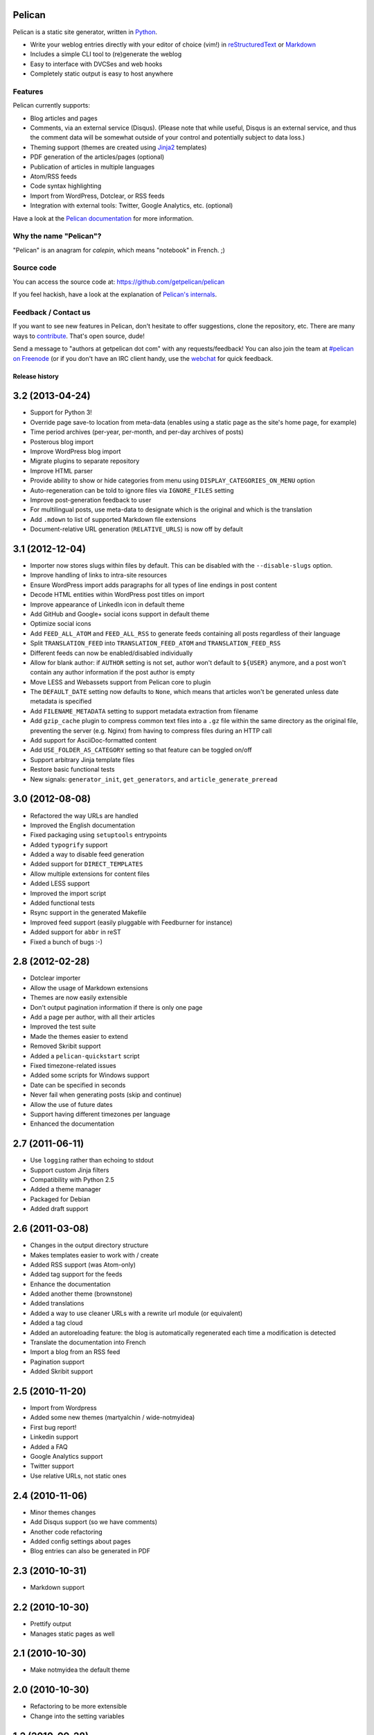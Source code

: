 Pelican
=======

.. image:: https://secure.travis-ci.org/getpelican/pelican.png?branch=master
   :target: http://travis-ci.org/getpelican/pelican
   :alt: Travis-ci: continuous integration status.

Pelican is a static site generator, written in Python_.

* Write your weblog entries directly with your editor of choice (vim!)
  in reStructuredText_ or Markdown_
* Includes a simple CLI tool to (re)generate the weblog
* Easy to interface with DVCSes and web hooks
* Completely static output is easy to host anywhere

Features
--------

Pelican currently supports:

* Blog articles and pages
* Comments, via an external service (Disqus). (Please note that while
  useful, Disqus is an external service, and thus the comment data will be
  somewhat outside of your control and potentially subject to data loss.)
* Theming support (themes are created using Jinja2_ templates)
* PDF generation of the articles/pages (optional)
* Publication of articles in multiple languages
* Atom/RSS feeds
* Code syntax highlighting
* Import from WordPress, Dotclear, or RSS feeds
* Integration with external tools: Twitter, Google Analytics, etc. (optional)

Have a look at the `Pelican documentation`_ for more information.

Why the name "Pelican"?
-----------------------

"Pelican" is an anagram for *calepin*, which means "notebook" in French. ;)

Source code
-----------

You can access the source code at: https://github.com/getpelican/pelican

If you feel hackish, have a look at the explanation of `Pelican's internals`_.

Feedback / Contact us
---------------------

If you want to see new features in Pelican, don't hesitate to offer
suggestions, clone the repository, etc. There are many ways to contribute_.
That's open source, dude!

Send a message to "authors at getpelican dot com" with any requests/feedback! You
can also join the team at `#pelican on Freenode`_ (or if you don't have an IRC
client handy, use the webchat_ for quick feedback.

.. Links

.. _Python: http://www.python.org/
.. _reStructuredText: http://docutils.sourceforge.net/rst.html
.. _Markdown: http://daringfireball.net/projects/markdown/
.. _Jinja2: http://jinja.pocoo.org/
.. _`Pelican documentation`: http://docs.getpelican.com/latest/
.. _`Pelican's internals`: http://docs.getpelican.com/en/latest/internals.html
.. _`#pelican on Freenode`: irc://irc.freenode.net/pelican
.. _webchat: http://webchat.freenode.net/?channels=pelican&uio=d4
.. _contribute: http://docs.getpelican.com/en/latest/contribute.html

Release history
###############

3.2 (2013-04-24)
================

* Support for Python 3!
* Override page save-to location from meta-data (enables using a static page as
  the site's home page, for example)
* Time period archives (per-year, per-month, and per-day archives of posts)
* Posterous blog import
* Improve WordPress blog import
* Migrate plugins to separate repository
* Improve HTML parser
* Provide ability to show or hide categories from menu using
  ``DISPLAY_CATEGORIES_ON_MENU`` option
* Auto-regeneration can be told to ignore files via ``IGNORE_FILES`` setting
* Improve post-generation feedback to user
* For multilingual posts, use meta-data to designate which is the original
  and which is the translation
* Add ``.mdown`` to list of supported Markdown file extensions
* Document-relative URL generation (``RELATIVE_URLS``) is now off by default

3.1 (2012-12-04)
================

* Importer now stores slugs within files by default. This can be disabled with
  the ``--disable-slugs`` option.
* Improve handling of links to intra-site resources
* Ensure WordPress import adds paragraphs for all types of line endings
  in post content
* Decode HTML entities within WordPress post titles on import
* Improve appearance of LinkedIn icon in default theme
* Add GitHub and Google+ social icons support in default theme
* Optimize social icons
* Add ``FEED_ALL_ATOM`` and ``FEED_ALL_RSS`` to generate feeds containing all posts regardless of their language
* Split ``TRANSLATION_FEED`` into ``TRANSLATION_FEED_ATOM`` and ``TRANSLATION_FEED_RSS``
* Different feeds can now be enabled/disabled individually
* Allow for blank author: if ``AUTHOR`` setting is not set, author won't
  default to ``${USER}`` anymore, and a post won't contain any author
  information if the post author is empty
* Move LESS and Webassets support from Pelican core to plugin
* The ``DEFAULT_DATE`` setting now defaults to ``None``, which means that
  articles won't be generated unless date metadata is specified
* Add ``FILENAME_METADATA`` setting to support metadata extraction from filename
* Add ``gzip_cache`` plugin to compress common text files into a ``.gz``
  file within the same directory as the original file, preventing the server
  (e.g. Nginx) from having to compress files during an HTTP call
* Add support for AsciiDoc-formatted content
* Add ``USE_FOLDER_AS_CATEGORY`` setting so that feature can be toggled on/off
* Support arbitrary Jinja template files
* Restore basic functional tests
* New signals: ``generator_init``, ``get_generators``, and
  ``article_generate_preread``

3.0 (2012-08-08)
================

* Refactored the way URLs are handled
* Improved the English documentation
* Fixed packaging using ``setuptools`` entrypoints
* Added ``typogrify`` support
* Added a way to disable feed generation
* Added support for ``DIRECT_TEMPLATES``
* Allow multiple extensions for content files
* Added LESS support
* Improved the import script
* Added functional tests
* Rsync support in the generated Makefile
* Improved feed support (easily pluggable with Feedburner for instance)
* Added support for ``abbr`` in reST
* Fixed a bunch of bugs :-)

2.8 (2012-02-28)
==================

* Dotclear importer
* Allow the usage of Markdown extensions
* Themes are now easily extensible
* Don't output pagination information if there is only one page
* Add a page per author, with all their articles
* Improved the test suite
* Made the themes easier to extend
* Removed Skribit support
* Added a ``pelican-quickstart`` script
* Fixed timezone-related issues
* Added some scripts for Windows support
* Date can be specified in seconds
* Never fail when generating posts (skip and continue)
* Allow the use of future dates
* Support having different timezones per language
* Enhanced the documentation

2.7 (2011-06-11)
==================

* Use ``logging`` rather than echoing to stdout
* Support custom Jinja filters
* Compatibility with Python 2.5
* Added a theme manager
* Packaged for Debian
* Added draft support

2.6 (2011-03-08)
==================

* Changes in the output directory structure
* Makes templates easier to work with / create
* Added RSS support (was Atom-only)
* Added tag support for the feeds
* Enhance the documentation
* Added another theme (brownstone)
* Added translations
* Added a way to use cleaner URLs with a rewrite url module (or equivalent)
* Added a tag cloud
* Added an autoreloading feature: the blog is automatically regenerated each time a modification is detected
* Translate the documentation into French
* Import a blog from an RSS feed
* Pagination support
* Added Skribit support

2.5 (2010-11-20)
==================

* Import from Wordpress
* Added some new themes (martyalchin / wide-notmyidea)
* First bug report!
* Linkedin support
* Added a FAQ
* Google Analytics support
* Twitter support
* Use relative URLs, not static ones

2.4 (2010-11-06)
================

* Minor themes changes
* Add Disqus support (so we have comments)
* Another code refactoring
* Added config settings about pages
* Blog entries can also be generated in PDF

2.3 (2010-10-31)
================

* Markdown support

2.2 (2010-10-30)
================

* Prettify output
* Manages static pages as well

2.1 (2010-10-30)
================

* Make notmyidea the default theme

2.0 (2010-10-30)
================

* Refactoring to be more extensible
* Change into the setting variables

1.2 (2010-09-28)
================

* Added a debug option
* Added per-category feeds
* Use filesystem to get dates if no metadata is provided
* Add Pygments support

1.1 (2010-08-19)
================

* First working version


